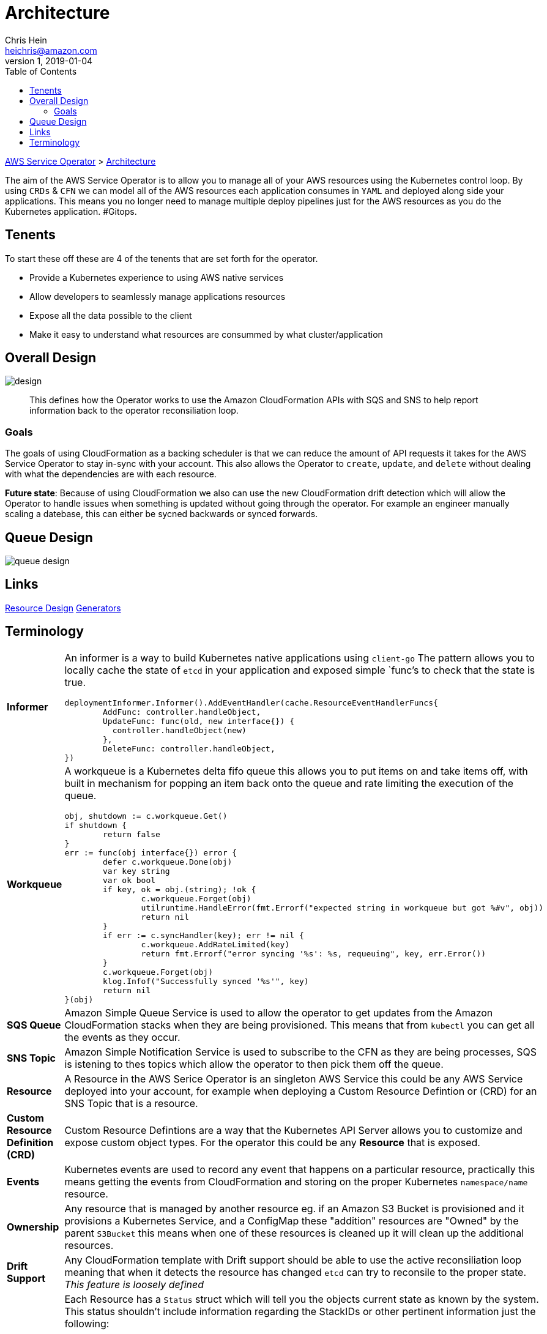 = Architecture
Chris Hein <heichris@amazon.com>
v1, 2019-01-04
:toc: right
:imagesdir: images/
:source-language: golang


link:readme.adoc[AWS Service Operator] > link:architecture.adoc[{doctitle}]

The aim of the AWS Service Operator is to allow you to manage all of your AWS
resources using the Kubernetes control loop. By using `CRDs` & `CFN` we can model
all of the AWS resources each application consumes in `YAML` and deployed along
side your applications. This means you no longer need to manage multiple deploy
pipelines just for the AWS resources as you do the Kubernetes application.
#Gitops.

== Tenents

To start these off these are 4 of the tenents that are set forth for the
operator.

* Provide a Kubernetes experience to using AWS native services
* Allow developers to seamlessly manage applications resources
* Expose all the data possible to the client
* Make it easy to understand what resources are consummed by what cluster/application

== Overall Design

image::design.png[]

> This defines how the Operator works to use the Amazon CloudFormation APIs with
SQS and SNS to help report information back to the operator reconsiliation loop.

=== Goals

The goals of using CloudFormation as a backing scheduler is that we can reduce
the amount of API requests it takes for the AWS Service Operator to stay in-sync
with your account. This also allows the Operator to `create`, `update`, and
`delete` without dealing with what the dependencies are with each resource.

*Future state*: Because of using CloudFormation we also can use the new
CloudFormation drift detection which will allow the Operator to handle issues
when something is updated without going through the operator. For example an
engineer manually scaling a datebase, this can either be sycned backwards or
synced forwards.

== Queue Design

image:queue-design.png[]

== Links

link:resource-design.adoc[Resource Design]
link:generator.adoc[Generators]

== Terminology

[horizontal]
*Informer*:: An informer is a way to build Kubernetes native applications using
`client-go` The pattern allows you to locally cache the state of `etcd` in your
application and exposed simple `func`'s to check that the state is true.
+
[source, golang]
----
deploymentInformer.Informer().AddEventHandler(cache.ResourceEventHandlerFuncs{
	AddFunc: controller.handleObject,
	UpdateFunc: func(old, new interface{}) {
	  controller.handleObject(new)
	},
	DeleteFunc: controller.handleObject,
})
----

*Workqueue*:: A workqueue is a Kubernetes delta fifo queue this allows you to
put items on and take items off, with built in mechanism for popping an item
back onto the queue and rate limiting the execution of the queue.
+
[source, golang]
----
obj, shutdown := c.workqueue.Get()
if shutdown {
	return false
}
err := func(obj interface{}) error {
	defer c.workqueue.Done(obj)
	var key string
	var ok bool
	if key, ok = obj.(string); !ok {
		c.workqueue.Forget(obj)
		utilruntime.HandleError(fmt.Errorf("expected string in workqueue but got %#v", obj))
		return nil
	}
	if err := c.syncHandler(key); err != nil {
		c.workqueue.AddRateLimited(key)
		return fmt.Errorf("error syncing '%s': %s, requeuing", key, err.Error())
	}
	c.workqueue.Forget(obj)
	klog.Infof("Successfully synced '%s'", key)
	return nil
}(obj)
----

*SQS Queue*:: Amazon Simple Queue Service is used to allow the operator to get
updates from the Amazon CloudFormation stacks when they are being provisioned.
This means that from `kubectl` you can get all the events as they occur.


*SNS Topic*:: Amazon Simple Notification Service is used to subscribe to the CFN
as they are being processes, SQS is istening to thes topics which allow the
operator to then pick them off the queue.

*Resource*:: A Resource in the AWS Serice Operator is an singleton AWS Service
this could be any AWS Service deployed into your account, for example when
deploying a Custom Resource Defintion or (CRD) for an SNS Topic that is a
resource.

*Custom Resource Definition (CRD)*:: Custom Resource Defintions are a way that
the Kubernetes API Server allows you to customize and expose custom object types.
For the operator this could be any *Resource* that is exposed.

*Events*:: Kubernetes events are used to record any event that happens on a
particular resource, practically this means getting the events from CloudFormation
and storing on the proper Kubernetes `namespace/name` resource.

*Ownership*:: Any resource that is managed by another resource eg. if an Amazon
S3 Bucket is provisioned and it provisions a Kubernetes Service, and a ConfigMap
these "addition" resources are "Owned" by the parent `S3Bucket` this means when
one of these resources is cleaned up it will clean up the additional resources.

*Drift Support*:: Any CloudFormation template with Drift support should be able
to use the active reconsiliation loop meaning that when it detects the resource
has changed `etcd` can try to reconsile to the proper state. _This feature is
loosely defined_

*Status*:: Each Resource has a `Status` struct which will tell you the objects
current state as known by the system. This status shouldn't include information
regarding the StackIDs or other pertinent information just the following:
- *Type* Type of Object condition `S3Provisioned`.
- *Status* Status of the condition `True`, `False`, `Unknown`.
- *Reason* One-word CamelCase reason for the condition's last transition `CreateComplete`.
- *Message* Human-readable message indicating details about last transition.
- *LastHeartbeatTime* Last time we got an update on a given condition.
- *LastTransitionTime* Last time the condition transit from one status to another

*Nesting*:: If a resource uses multiple keys prefixed the same consider breaking
these into nested keys to save time ans readability.

*Amazon Resource Names*:: Amazon Resource Names should be stored with the object
but shouldn't be the perferred method for handling referencing other objects. If
the resource was created with the AWS Service Operator using `{Type}Ref` objects
to declare the mechanisms for accessing resources.
